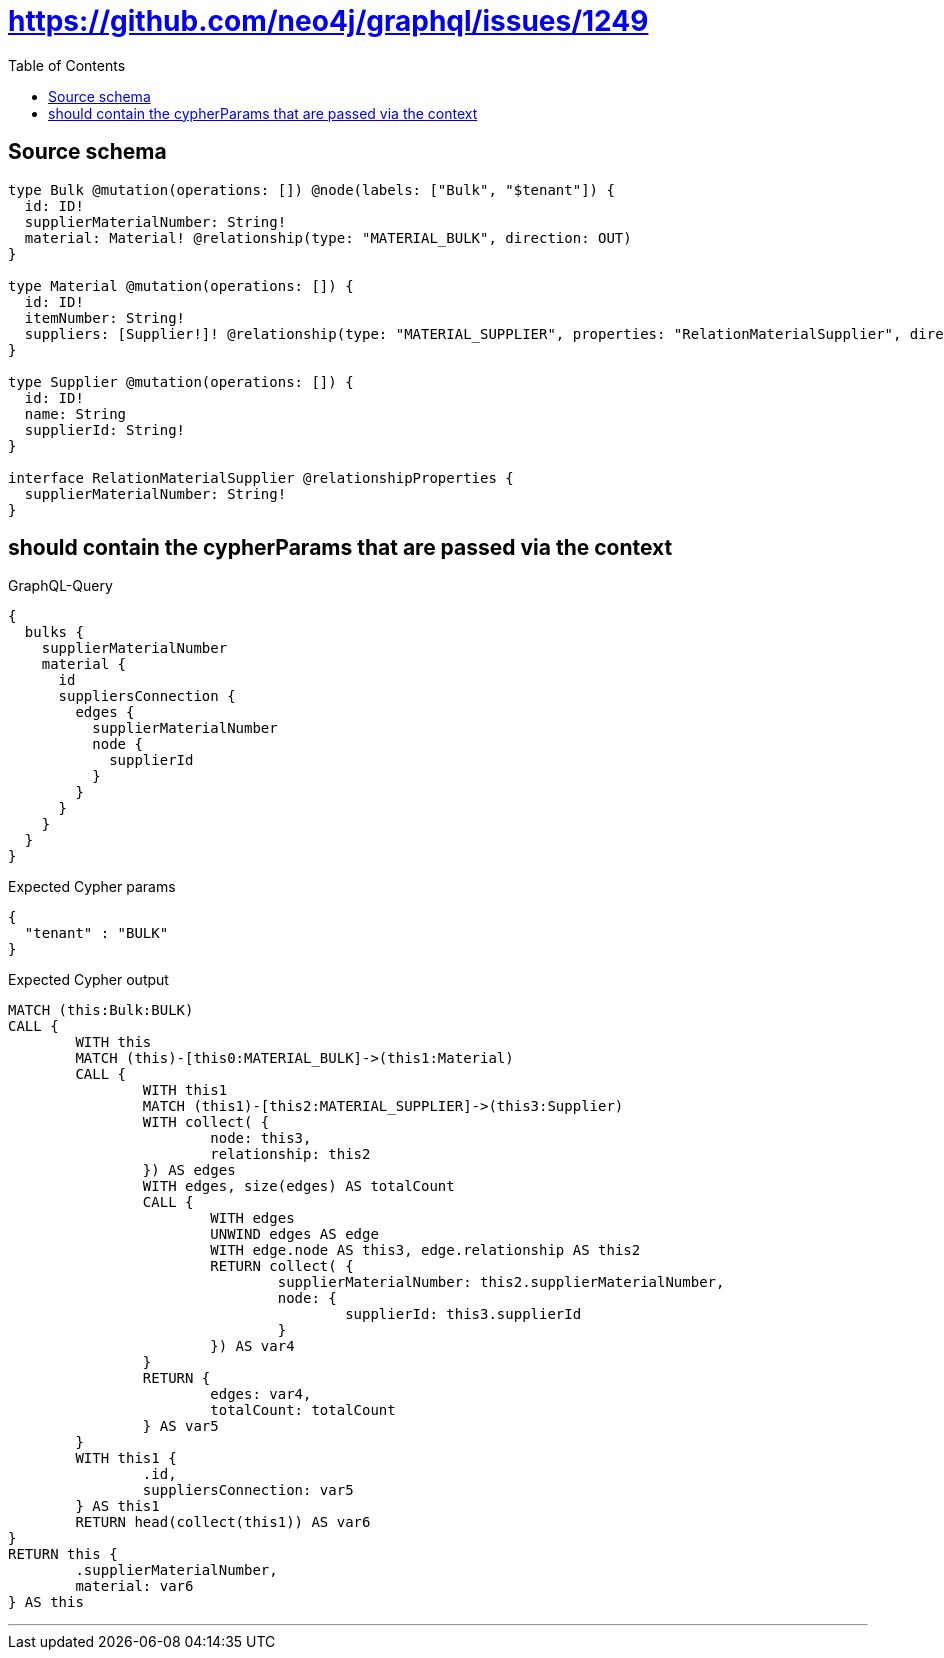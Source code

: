 :toc:

= https://github.com/neo4j/graphql/issues/1249

== Source schema

[source,graphql,schema=true]
----
type Bulk @mutation(operations: []) @node(labels: ["Bulk", "$tenant"]) {
  id: ID!
  supplierMaterialNumber: String!
  material: Material! @relationship(type: "MATERIAL_BULK", direction: OUT)
}

type Material @mutation(operations: []) {
  id: ID!
  itemNumber: String!
  suppliers: [Supplier!]! @relationship(type: "MATERIAL_SUPPLIER", properties: "RelationMaterialSupplier", direction: OUT)
}

type Supplier @mutation(operations: []) {
  id: ID!
  name: String
  supplierId: String!
}

interface RelationMaterialSupplier @relationshipProperties {
  supplierMaterialNumber: String!
}
----
== should contain the cypherParams that are passed via the context

.GraphQL-Query
[source,graphql]
----
{
  bulks {
    supplierMaterialNumber
    material {
      id
      suppliersConnection {
        edges {
          supplierMaterialNumber
          node {
            supplierId
          }
        }
      }
    }
  }
}
----

.Expected Cypher params
[source,json]
----
{
  "tenant" : "BULK"
}
----

.Expected Cypher output
[source,cypher]
----
MATCH (this:Bulk:BULK)
CALL {
	WITH this
	MATCH (this)-[this0:MATERIAL_BULK]->(this1:Material)
	CALL {
		WITH this1
		MATCH (this1)-[this2:MATERIAL_SUPPLIER]->(this3:Supplier)
		WITH collect( {
			node: this3,
			relationship: this2
		}) AS edges
		WITH edges, size(edges) AS totalCount
		CALL {
			WITH edges
			UNWIND edges AS edge
			WITH edge.node AS this3, edge.relationship AS this2
			RETURN collect( {
				supplierMaterialNumber: this2.supplierMaterialNumber,
				node: {
					supplierId: this3.supplierId
				}
			}) AS var4
		}
		RETURN {
			edges: var4,
			totalCount: totalCount
		} AS var5
	}
	WITH this1 {
		.id,
		suppliersConnection: var5
	} AS this1
	RETURN head(collect(this1)) AS var6
}
RETURN this {
	.supplierMaterialNumber,
	material: var6
} AS this
----

'''

